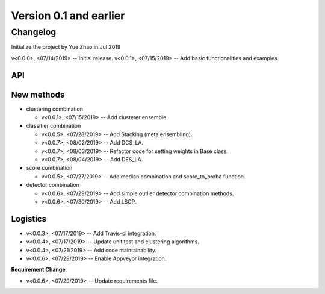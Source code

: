 .. _changes_0_1:


Version 0.1 and earlier
=======================


Changelog
---------

Initialize the project by Yue Zhao in Jul 2019

v<0.0.0>, <07/14/2019> -- Initial release.
v<0.0.1>, <07/15/2019> -- Add basic functionalities and examples.


API
~~~


New methods
~~~~~~~~~~~

* clustering combination

  * v<0.0.1>, <07/15/2019> -- Add clusterer ensemble.

* classifier combination

  * v<0.0.5>, <07/28/2019> -- Add Stacking (meta ensembling).
  * v<0.0.7>, <08/02/2019> -- Add DCS_LA.
  * v<0.0.7>, <08/03/2019> -- Refactor code for setting weights in Base class.
  * v<0.0.7>, <08/04/2019> -- Add DES_LA.

* score combination

  * v<0.0.5>, <07/27/2019> -- Add median combination and score_to_proba function.

* detector combination

  * v<0.0.6>, <07/29/2019> -- Add simple outlier detector combination methods.
  * v<0.0.6>, <07/30/2019> -- Add LSCP.


Logistics
~~~~~~~~~

* v<0.0.3>, <07/17/2019> -- Add Travis-ci integration.
* v<0.0.4>, <07/17/2019> -- Update unit test and clustering algorithms.
* v<0.0.4>, <07/21/2019> -- Add code maintainability.
* v<0.0.6>, <07/29/2019> -- Enable Appveyor integration.

**Requirement Change**:

* v<0.0.6>, <07/29/2019> -- Update requirements file.


